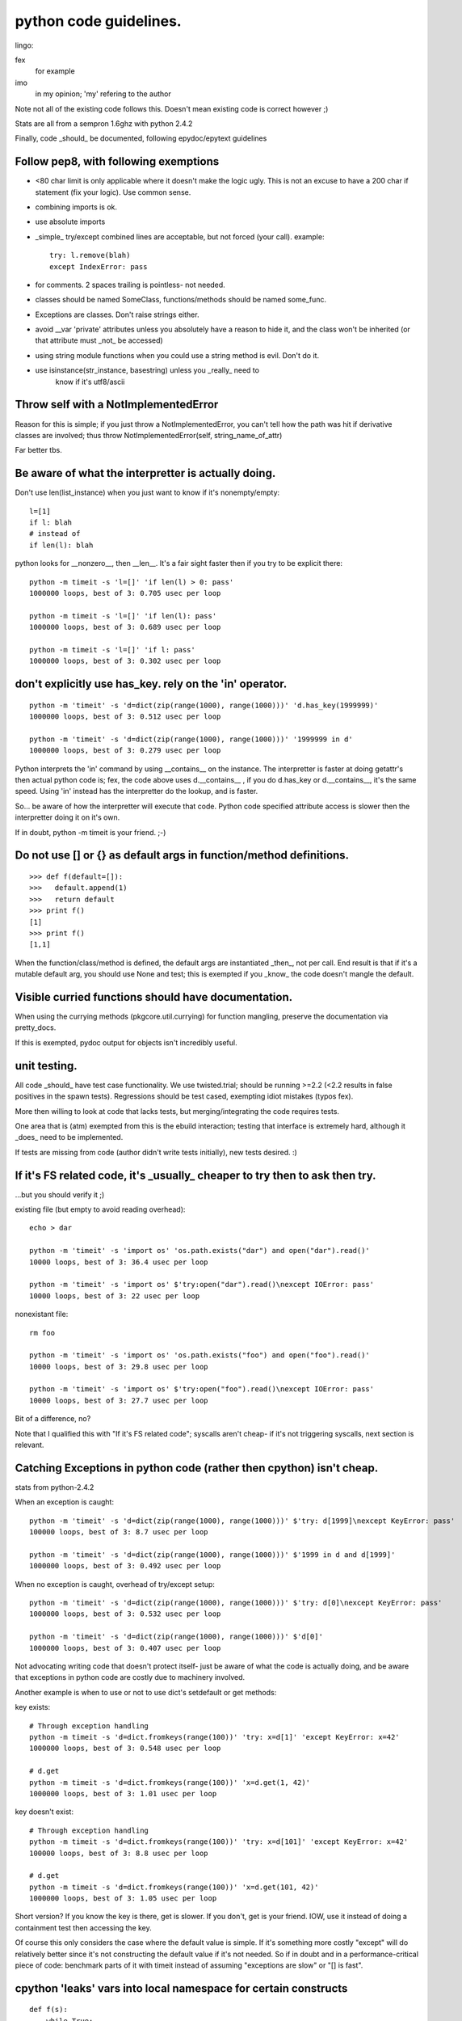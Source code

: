 =========================
 python code guidelines.
=========================

lingo:

fex
  for example
imo
  in my opinion; 'my' refering to the author

Note not all of the existing code follows this.
Doesn't mean existing code is correct however ;)

Stats are all from a sempron 1.6ghz with python 2.4.2

Finally, code _should_ be documented, following epydoc/epytext guidelines

Follow pep8, with following exemptions
======================================

- <80 char limit is only applicable where it doesn't make the logic
  ugly. This is not an excuse to have a 200 char if statement (fix
  your logic). Use common sense.
- combining imports is ok.
- use absolute imports
- _simple_ try/except combined lines are acceptable, but not forced
  (your call). example::

   try: l.remove(blah)
   except IndexError: pass

- for comments. 2 spaces trailing is pointless- not needed.
- classes should be named SomeClass, functions/methods should be named
  some_func.
- Exceptions are classes.  Don't raise strings either.
- avoid __var 'private' attributes unless you absolutely have a reason
  to hide it, and the class won't be inherited (or that attribute
  must _not_ be accessed)
- using string module functions when you could use a string method is
  evil. Don't do it.
- use isinstance(str_instance, basestring) unless you _really_ need to
   know if it's utf8/ascii

Throw self with a NotImplementedError
=====================================

Reason for this is simple; if you just throw a NotImplementedError, you can't
tell how the path was hit if derivative classes are involved; thus throw
NotImplementedError(self, string_name_of_attr)

Far better tbs.

Be aware of what the interpretter is actually doing.
====================================================

Don't use len(list_instance) when you just want to know if it's
nonempty/empty::

  l=[1]
  if l: blah
  # instead of
  if len(l): blah

python looks for __nonzero__, then __len__. It's a fair sight faster
then if you try to be explicit there::

  python -m timeit -s 'l=[]' 'if len(l) > 0: pass'
  1000000 loops, best of 3: 0.705 usec per loop

  python -m timeit -s 'l=[]' 'if len(l): pass'
  1000000 loops, best of 3: 0.689 usec per loop

  python -m timeit -s 'l=[]' 'if l: pass'
  1000000 loops, best of 3: 0.302 usec per loop

don't explicitly use has_key.  rely on the 'in' operator.
=========================================================

::

  python -m 'timeit' -s 'd=dict(zip(range(1000), range(1000)))' 'd.has_key(1999999)'
  1000000 loops, best of 3: 0.512 usec per loop

  python -m 'timeit' -s 'd=dict(zip(range(1000), range(1000)))' '1999999 in d'
  1000000 loops, best of 3: 0.279 usec per loop

Python interprets the 'in' command by using __contains__ on the
instance. The interpretter is faster at doing getattr's then actual
python code is; fex, the code above uses d.__contains__ , if you do
d.has_key or d.__contains__, it's the same speed. Using 'in' instead
has the interpretter do the lookup, and is faster.

So... be aware of how the interpretter will execute that code. Python
code specified attribute access is slower then the interpretter doing
it on it's own.

If in doubt, python -m timeit is your friend. ;-)

Do not use [] or {} as default args in function/method definitions.
===================================================================

::

  >>> def f(default=[]):
  >>>   default.append(1)
  >>>   return default
  >>> print f()
  [1]
  >>> print f()
  [1,1]

When the function/class/method is defined, the default args are
instantiated _then_, not per call. End result is that if it's a
mutable default arg, you should use None and test; this is exempted if
you _know_ the code doesn't mangle the default.

Visible curried functions should have documentation.
====================================================

When using the currying methods (pkgcore.util.currying) for function
mangling, preserve the documentation via pretty_docs.

If this is exempted, pydoc output for objects isn't incredibly useful.

unit testing.
=============

All code _should_ have test case functionality.  We use twisted.trial; should
be running >=2.2 (<2.2 results in false positives in the spawn tests).
Regressions should be test cased, exempting idiot mistakes (typos fex).

More then willing to look at code that lacks tests, but
merging/integrating the code requires tests.

One area that is (atm) exempted from this is the ebuild interaction;
testing that interface is extremely hard, although it _does_ need to
be implemented.

If tests are missing from code (author didn't write tests initially),
new tests desired. :)


If it's FS related code, it's _usually_ cheaper to try then to ask then try.
============================================================================

...but you should verify it ;)


existing file (but empty to avoid reading overhead)::

  echo > dar

  python -m 'timeit' -s 'import os' 'os.path.exists("dar") and open("dar").read()'
  10000 loops, best of 3: 36.4 usec per loop

  python -m 'timeit' -s 'import os' $'try:open("dar").read()\nexcept IOError: pass'
  10000 loops, best of 3: 22 usec per loop

nonexistant file::

  rm foo

  python -m 'timeit' -s 'import os' 'os.path.exists("foo") and open("foo").read()'
  10000 loops, best of 3: 29.8 usec per loop

  python -m 'timeit' -s 'import os' $'try:open("foo").read()\nexcept IOError: pass'
  10000 loops, best of 3: 27.7 usec per loop

Bit of a difference, no?

Note that I qualified this with "If it's FS related code"; syscalls
aren't cheap- if it's not triggering syscalls, next section is
relevant.

Catching Exceptions in python code (rather then cpython) isn't cheap.
=====================================================================

stats from python-2.4.2

When an exception is caught::

  python -m 'timeit' -s 'd=dict(zip(range(1000), range(1000)))' $'try: d[1999]\nexcept KeyError: pass'
  100000 loops, best of 3: 8.7 usec per loop

  python -m 'timeit' -s 'd=dict(zip(range(1000), range(1000)))' $'1999 in d and d[1999]'
  1000000 loops, best of 3: 0.492 usec per loop

When no exception is caught, overhead of try/except setup::

  python -m 'timeit' -s 'd=dict(zip(range(1000), range(1000)))' $'try: d[0]\nexcept KeyError: pass'
  1000000 loops, best of 3: 0.532 usec per loop

  python -m 'timeit' -s 'd=dict(zip(range(1000), range(1000)))' $'d[0]'
  1000000 loops, best of 3: 0.407 usec per loop


Not advocating writing code that doesn't protect itself- just be aware
of what the code is actually doing, and be aware that exceptions in
python code are costly due to machinery involved.

Another example is when to use or not to use dict's setdefault or get methods:

key exists::

  # Through exception handling
  python -m timeit -s 'd=dict.fromkeys(range(100))' 'try: x=d[1]' 'except KeyError: x=42'
  1000000 loops, best of 3: 0.548 usec per loop

  # d.get
  python -m timeit -s 'd=dict.fromkeys(range(100))' 'x=d.get(1, 42)'
  1000000 loops, best of 3: 1.01 usec per loop


key doesn't exist::

  # Through exception handling
  python -m timeit -s 'd=dict.fromkeys(range(100))' 'try: x=d[101]' 'except KeyError: x=42'
  100000 loops, best of 3: 8.8 usec per loop

  # d.get
  python -m timeit -s 'd=dict.fromkeys(range(100))' 'x=d.get(101, 42)'
  1000000 loops, best of 3: 1.05 usec per loop


Short version? If you know the key is there, get is slower. If you
don't, get is your friend. IOW, use it instead of doing a containment
test then accessing the key.

Of course this only considers the case where the default value is
simple. If it's something more costly "except" will do relatively
better since it's not constructing the default value if it's not
needed. So if in doubt and in a performance-critical piece of code:
benchmark parts of it with timeit instead of assuming "exceptions are
slow" or "[] is fast".

cpython 'leaks' vars into local namespace for certain constructs
================================================================

::

  def f(s):
      while True:
          try:
              some_func_that_throws_exception()
          except Exception, e:
              # e exists in this namespace now.
              pass
          # some other code here...

from the code above, e bled into the f namespace- that's referenced
memory that isn't used, and will linger until the while loop exits.

Python _does_ bleed variables into the local namespace- be aware of
this, and explicitly delete references you don't need when dealing in
large objs, especially dealing with exceptions::

  class c:
      d = {}
      for x in range(1000):
          d[x] = x

Granted the class above is contrived, but the thing to note is that
c.x is now valid- the x from the for loop bleeds into the class
namespace and stays put.

Don't leave uneeded vars lingering in class namespace.

Variables that leak from for loops _normally_ isn't an issue, just be
aware it occurs- especially if the var is referencing a large object
(thus keeping it in memory).

So... for loops leak, list comps leak, dependant on your except
clause, can leak also.

Do not go overboard with this though. If your function will exit soon
do not bother cleaning up variables by hand. If the "leaking" things
are small do not bother either.

The current code deletes exception instances explicitly much more
often than it should since this was believed to clean up the traceback
object. This does not work: the only thing "del e" frees up is the
exception instance and the arguments passed to its constructor. "del
e" also takes a small amount of time to run (clearing up all locals
when the function exits is faster).

Unless you need to generate (and save) a range result, use xrange.
==================================================================

python -m timeit 'for x in range(10000): pass'
100 loops, best of 3: 2.01 msec per loop

$ python -m timeit 'for x in xrange(10000): pass'
1000 loops, best of 3: 1.69 msec per loop

Removals from a list aren't cheap, especially left most.
========================================================

If you _do_ need to do left most removals, deque module is your friend.

Rightmost ain't all that cheap either, depending on what idiocy folks
come up with to try and 'help' the interpretter::

  python -m timeit $'l=range(1000);i=0;\nwhile i < len(l):\n\tif l[i]!="asdf":del l[i]\n\telse:i+=1'
  100 loops, best of 3: 4.12 msec per loop

  python -m timeit $'l=range(1000);\nfor i in xrange(len(l)-1,-1,-1):\n\tif l[i]!="asdf":del l[i]'
  100 loops, best of 3: 3 msec per loop

  python -m timeit 'l=range(1000);l=[x for x in l if x == "asdf"]'
  1000 loops, best of 3: 1 msec per loop

Granted, that's worst case, but worst case is usually where folks get bit.
(best case still is faster for list comp btw).

Related note, don't pop unless you have a reason to.

If you're testing for None specifically, be aware of the 'is' operator.
=======================================================================

Is avoids the equality protocol, and does a straight ptr comparison::

  python -m timeit '10000000 != None'
  1000000 loops, best of 3: 0.721 usec per loop

  $ python -m timeit '10000000 is not None'
  1000000 loops, best of 3: 0.343 usec per loop


Note that we're specificially forcing a large int; using 1 under 2.5 is the
same runtime, reason being that it defaults to an identity check, then a
comparison; for small ints, python uses singletons, thus identity kicks in.

Deprecated/crappy modules
=========================

- Don't use types module. Use isinstance (this isn't a speed reason,
  types sucks).
- Don't use strings module. There are exceptions, but use string
  methods when available.
- Don't use stat module just to get a stat attribute- fex::
    import stats
    l=os.stat("asdf")[stat.ST_MODE]

    # can be done as (and a bit cleaner)
    l=os.stat("asdf").st_mode


Know the exceptions that are thrown, and catch just those you're interested in.
===============================================================================

::

  try:
      blah
  except Exception:
      blah2

^^^ major issue here. It catches SystemExit exceptions (trigger by
keyboard interupts); meaning this code, which was just crappy
exception handling now swallows ctrl+c (meaning it now screws with UI
code).

Catch what you're interested in *only*.

tuples versus lists.
====================

Former is immutable, latter is mutable.

Latter over-allocates (cpython thing), meaning it takes up more memory
then is used (this is actually a good thing usually).

If you're generating/storing a lot of sequences that shouldn't be
modified, use tuples. Cheaper in memory, and folks can reference the
tuple directly without concerns of it being mutated elsewhere.

Using lists there however would require each consumer to copy the list
to protect themselves from mutation. So... over-allocation +
allocating a new list for each consumer.

Bad, mm'kay.

for immutable instances (tuples/strings fex), trying to copy them is dumb
=========================================================================

fex: copy.copy((1,2,3)) is dumb; nobody makes a mistake that obvious,
but in larger code folks do (folks even try using [:] to copy a
string; it returns the same string since it's immutable).

Can't modify them, thus there is no point in trying to make copies of them.


__del__ methods mes with garbage collection
===========================================

__del__ methods have the annoying side affect of blocking garbage
collection when that instance is involved in a cycle- basically, the
interpretter doesn't know what __del__ is going to reference, so its
unknowable (general case) how to break the cycle.

So... if you're using __del__ methods, make sure the instance doesn't
wind up in a cycle (whether careful data structs, or weakref usage).

(General) python isn't slow, your algorithm is.
===============================================

::

  l = []
  for x in data_generator():
  	if x not in l:
  		l.append(x)

That code is _best_ case O(1) (yielding all 0's fex). Worst case is
O(N^2).

::

  l=set()
  for x in data_generator():
      if x not in l:
          l.add(x)

Best/Worst are now constant (not quite due to potential expansion of
the set internally, but that's ignorable in this case).

Further, the first loop actually invokes the __eq__ protocol for x for
each element, which can potentially be *quite* slow if dealing in
complex objs.

The second loop invokes __hash__ once on x instead.  Seeing the gain?

Technically, second loop still is a bit innefficient::

  l=set(data_generator())

being simpler and faster.

example data for folks who don't see how _bad_ this can get::

  python -m timeit $'l=[]\nfor x in xrange(1000):\n\tif x not in l:l.append(x)'
  10 loops, best of 3: 74.4 msec per loop

  python -m timeit $'l=set()\nfor x in xrange(1000):\n\tif x not in l:l.add(x)'
  1000 loops, best of 3: 1.24 msec per loop

  python -m timeit 'l=set(xrange(1000))'
  1000 loops, best of 3: 278 usec per loop

Bit of a difference, no?

This does _not_ mean that sets are automatically/better everywhere,
just be aware of what you're doing- for a single search of a range
(fex), the overhead of is far slower then a linear search. Kind of a
'duh', but folks do do this sometimes::

  python -m timeit -s 'l=range(50)' $'if 1001 in set(l): pass'
  100000 loops, best of 3: 12.2 usec per loop

  python -m timeit -s 'l=range(50)' $'if 1001 in l: pass'
  10000 loops, best of 3: 7.68 usec per loop

What's up with __hash__ and dicts
=================================

A bunch of things (too many things most likely) in the codebase define
__hash__. The rule for __hash__ is (quoted from
http://docs.python.org/ref/customization.html):

 Should return a 32-bit integer usable as a hash value for dictionary
 operations. The only required property is that objects which compare
 equal have the same hash value.

Quick/rough explanation for folks who do not know how a "dict" works
internally:

- Things added to it are dumped in a "bucket" depending on their hash
  value.
- To check if something is in the dict it first determines the bucket
  to check (based on hash value), then does equality checks (__cmp__
  or __eq__ if there is one, object identity comparison otherwise) for
  everything in the bucket (if there is anything).

So what does this mean?

- There's no reason at all to define your own __hash__ unless you also
  define __eq__ or __cmp__. Behaviour of your object in dicts/sets
  will not change, it will just be slower (since your own __hash__ is
  almost certainly slower than the default one).
- If you define __eq__ or __cmp__ and want your object to be usable in
  a dict you have to define __hash__. If you don't the default
  __hash__ is used which means your objects act in dicts like only
  object identity matters *until* you hit a hash collision and your
  own __eq__ or __cmp__ kicks in.
- If you do define your own __hash__ it has to produce the same value
  for objects that compare equal, or you get *really* weird behaviour
  in dicts/sets ("thing in dict" returning False because the hash
  values differ while "thing in dict.keys()" returns True because that
  does not use the hash value, only does equality checks).
- If the hash value changes after the object was put in a dict you get
  weird behaviour too ("s=set([thing]); thing.change_hash();thing in s"
  is False, but "thing in list(s)" is True). So if your objects are
  mutable they can usually provide __eq__/__cmp__ but not __hash__.
- Not having many hash "collisions" (same hash value for objects that
  compare nonequal) is good, but collisions are not illegal. Too many
  of them just slow down dict/set operations (in a worst case scenario
  of the same hash for every object dict/set operations become linear
  searches through the single hash bucket everything ends up in).
- If you use the hash value directly keep in mind that collisions are
  legal. Do not use comparisons of hash values as a substitute for
  comparing objects (implementing __eq__ / __cmp__). Probably the only
  legitimate use of hash() is to determine an object's hash value
  based on things used for comparison.


__eq__ and __ne__
=================

From http://docs.python.org/ref/customization.html:

  There are no implied relationships among the comparison operators.
  The truth of x==y does not imply that x!=y is false. Accordingly,
  when defining __eq__(), one should also define __ne__() so that the
  operators will behave as expected.

They really mean that. If you define __eq__ but not __ne__ doing "!="
on instances compares them by identity. This is surprisingly easy to
miss, especially since the natural way to write unit tests for classes
with custom comparisons goes like this::

  self.assertEquals(YourClass(1), YourClass(1))
  # Repeat for more possible values. Uses == and therefore __eq__,
  # behaves as expected.
  self.assertNotEquals(YourClass(1), YourClass(2))
  # Repeat for more possible values. Uses != and therefore object
  # identity, so they all pass (all different instances)!

So you end up only testing __eq__ on equal values (it can say
"identical" for different values without you noticing).

Adding a __ne__ that just does "return not self == other" fixes this.


__eq__/__hash__ and subclassing
===============================

If your class has a custom __eq__ and it might be subclassed you have
to be very careful about how you "compare" to instances of a subclass.
Usually you will want to be "different" from those unconditionally::

  def __eq__(self, other):
      if self.__class is not YourClass or other.__class__ is not YourClass:
	      return False
	  # Your actual code goes here

This might seem like overkill, but is necessary to avoid problems if
you are subclassed and the subclass does not have a new __eq__. If you
just do an "isinstance(other, self.__class__)" check you will compare
equal to instances of a subclass, which is usually not what you want.
If you just check for "self.__class__ is other.__class__" then
subclasses that add a new attribute without overriding __eq__ will
compare equal when they should not (because the new attribute
differs).

If you subclass something that has an __eq__ you should most likely
override it (you might get away with not doing so if the class does
not do the type check demonstrated above). If you add a new attribute
don't forget to override __hash__ too (that is not critical, but you
will have unnecessary hash collisions if you forget it).

This is especially important for pkgcore because of
pkgcore.util.caching. If an instance of a class with a broken __eq__
is used as argument for the __init__ of a class that uses
caching.WeakInstMeta it will cause a cached instance to be used when
it should not. Notice the class with the broken __eq__ does not have
to be cached itself to trigger this! Getting this wrong can cause fun
behaviour like atoms showing up in the list of fetchables because the
restrictions they're in compare equal independent of their "payload".


Exception subclassing
=====================

It is pretty common for an Exception subclass to want to customize the
return value of str() on an instance. The easiest way to do that is::

  class MyException(Exception):

      """Describe when it is raised here."""

      def __init__(self, stuff):
          Exception.__init__(self, 'MyException because of %s' % (stuff,))

This is usually easier than defining a custom __str__ (since you do
not have to store the value of "stuff" as an attribute) and you should
be calling the base class __init__ anyway.

(This does not mean you should never store things like "stuff" as
attrs: it can be very useful for code catching the exception to have
access to it. Use common sense.)
